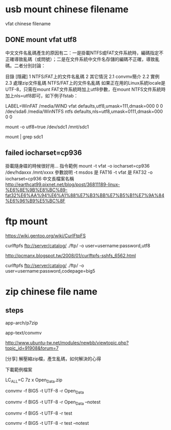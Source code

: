 * usb mount chinese filename

vfat chinese filename


** DONE mount vfat utf8

中文文件名亂碼產生的原因有二：一是掛載NTFS或FAT文件系統時，編碼指定不正確導致亂碼（或問號）；二是在文件系統中文件名存儲的編碼不正確，導致亂碼。二者分別討論：

目錄
[隱藏]
1 NTFS/FAT上的文件名亂碼
2 其它情況
2.1 convmv簡介
2.2 實例
2.3 處理zip文件亂碼
NTFS/FAT上的文件名亂碼
如果正在用的Linux系統locale是UTF-8，只需在mount FAT文件系統時加上utf8參數，在mount NTFS文件系統時加上nls=utf8即可，如下例子fstab：

LABEL=WinFAT    /media/WIND vfat  defaults,utf8,umask=111,dmask=000 0 0
/dev/sda6 /media/WinNTFS    ntfs  defaults,nls=utf8,umask=0111,dmask=000  0 0

mount -o utf8=true /dev/sdc1 /mnt/sdc1

mount | grep sdc1


** failed  iocharset=cp936

掛載隨身碟的時候很好用...
指令範例
mount   -t   vfat   -o   iocharset=cp936   /dev/hdaxxx   /mnt/xxxx
參數說明
-t msdos 是 FAT16
-t vfat 是 FAT32
-o   iocharset=cp936 中文長檔案名稱 
http://earthcat99.pixnet.net/blog/post/36811189-linux-%E6%8E%9B%E8%BC%89-fat32%E6%AA%94%E6%A1%88%E7%B3%BB%E7%B5%B1%E7%9A%84%E6%96%B9%E5%BC%8F


* ftp mount


https://wiki.gentoo.org/wiki/CurlFtpFS

curlftpfs ftp://server/catalog/ ./ftp/ -o user=username:password,utf8


http://pcmanx.blogspot.tw/2008/01/curlftpfs-sshfs_6562.html

curlftpfs ftp://server/catalog/ ./ftp/ -o user=username:password,codepage=big5




* zip chinese file name

** steps

app-arch/p7zip

app-text/convmv


http://www.ubuntu-tw.net/modules/newbb/viewtopic.php?topic_id=91908&forum=7


[分享] 解壓縮zip檔，產生亂碼，如何解決的心得

下載範例檔案

LC_ALL=C 7z x Open_Data.zip 

convmv -f BIG5 -t UTF-8 -r Open_Data

convmv -f BIG5 -t UTF-8 -r Open_Data --notest

convmv -f BIG5 -t UTF-8 -r test

convmv -f BIG5 -t UTF-8 -r test --notest




